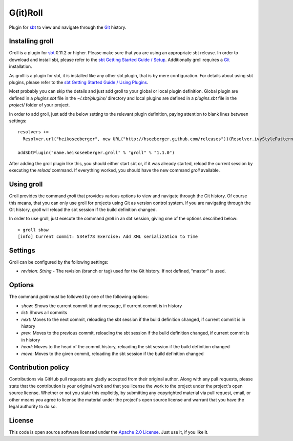 G(it)Roll
=========

Plugin for `sbt`_ to view and navigate through the `Git`_ history.


Installing groll
----------------

Groll is a plugin for `sbt`_ 0.11.2 or higher. Please make sure that you are using an appropriate sbt release. In order to download and install sbt, please refer to the `sbt Getting Started Guide / Setup`_. Additionally groll requires a `Git`_ installation.

As groll is a plugin for sbt, it is installed like any other sbt plugin, that is by mere configuration. For details about using sbt plugins, please refer to the `sbt Getting Started Guide / Using Plugins`_. 

Most probably you can skip the details and just add groll to your global or local plugin definition. Global plugin are defined in a *plugins.sbt* file in the *~/.sbt/plugins/* directory and local plugins are defined in a *plugins.sbt* file in the *project/* folder of your project. 

In order to add groll, just add the below setting to the relevant plugin definition, paying attention to blank lines between settings:

::

  resolvers +=
    Resolver.url("heikoseeberger", new URL("http://hseeberger.github.com/releases"))(Resolver.ivyStylePatterns)

  addSbtPlugin("name.heikoseeberger.groll" % "groll" % "1.1.0")

After adding the groll plugin like this, you should either start sbt or, if it was already started, reload the current session by executing the *reload* command. If everything worked, you should have the new command *groll* available.


Using groll
-----------

Groll provides the command *groll* that provides various options to view and navigate through the Git history. Of course this means, that you can only use groll for projects using Git as version control system. If you are navigating through the Git history, groll will reload the sbt session if the build definition changed.

In order to use groll, just execute the command *groll* in an sbt session, giving one of the options described below:

::

  > groll show
  [info] Current commit: 534ef78 Exercise: Add XML serialization to Time


Settings
--------

Groll can be configured by the following settings:

- *revision: String* - The revision (branch or tag) used for the Git history. If not defined, "master" is used.


Options
-------

The command *groll* must be followed by one of the following options:

- *show*: Shows the current commit id and message, if current commit is in history
- *list*: Shows all commits
- *next*: Moves to the next commit, reloading the sbt session if the build definition changed, if current commit is in history
- *prev*: Moves to the previous commit, reloading the sbt session if the build definition changed, if current commit is in history
- *head*: Moves to the head of the commit history, reloading the sbt session if the build definition changed
- *move*: Moves to the given commit, reloading the sbt session if the build definition changed


Contribution policy
-------------------

Contributions via GitHub pull requests are gladly accepted from their original author. Along with any pull requests, please state that the contribution is your original work and that you license the work to the project under the project's open source license. Whether or not you state this explicitly, by submitting any copyrighted material via pull request, email, or other means you agree to license the material under the project's open source license and warrant that you have the legal authority to do so.


License
-------

This code is open source software licensed under the `Apache 2.0 License`_. Just use it, if you like it.


.. _`sbt`: http://github.com/harrah/xsbt/
.. _`Git`: http://git-scm.com/
.. _`sbt Getting Started Guide / Setup`: http://github.com/harrah/xsbt/wiki/Getting-Started-Setup
.. _`sbt Getting Started Guide / Using Plugins`: http://github.com/harrah/xsbt/wiki/Getting-Started-Using-Plugins
.. _`Apache 2.0 License`: http://www.apache.org/licenses/LICENSE-2.0.html
